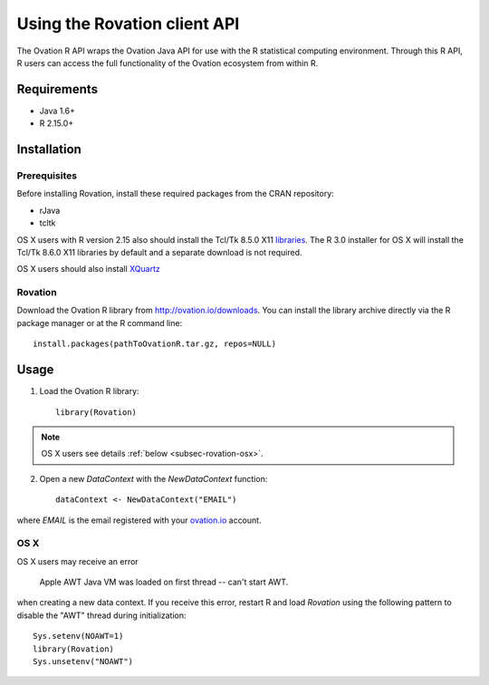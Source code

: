 *****************************
Using the Rovation client API
*****************************

The Ovation R API wraps the Ovation Java API for use with the R statistical computing environment. Through this R API, R users can access the full functionality of the Ovation ecosystem from within R.

Requirements
============

* Java 1.6+
* R 2.15.0+


Installation
============

Prerequisites
-------------
Before installing Rovation, install these required packages from the CRAN repository:

* rJava
* tcltk

OS X users with R version 2.15 also should install the Tcl/Tk 8.5.0 X11 `libraries <http://cran.r-project.org/bin/macosx/tools/>`_. The R 3.0 installer for OS X will install the Tcl/Tk 8.6.0 X11 libraries by default and a separate download is not required.

OS X users should also install `XQuartz <http://xquartz.macosforge.org/landing/>`_

Rovation
--------

Download the Ovation R library from http://ovation.io/downloads. You can install the library archive directly via the R package manager or at the R command line::

    install.packages(pathToOvationR.tar.gz, repos=NULL)


Usage
=====


1. Load the Ovation R library::

    library(Rovation)

.. note::
    OS X users see details  :ref:`below <subsec-rovation-osx>`.

2. Open a new `DataContext` with the `NewDataContext` function::

    dataContext <- NewDataContext("EMAIL")

where `EMAIL` is the email registered with your `ovation.io <http://ovation.io>`_ account.

.. _subsec-rovation-osx:

OS X
----
OS X users may receive an error

    Apple AWT Java VM was loaded on first thread -- can't start AWT.

when creating a new data context. If you receive this error, restart R and load `Rovation` using the following pattern to disable the "AWT" thread during initialization::

    Sys.setenv(NOAWT=1)
    library(Rovation)
    Sys.unsetenv("NOAWT")
